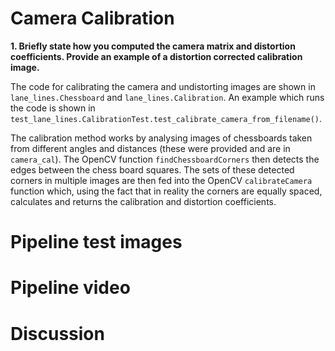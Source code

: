 
* Camera Calibration
*1. Briefly state how you computed the camera matrix and distortion coefficients. Provide an example of a distortion corrected calibration image.*

The code for calibrating the camera and undistorting images are shown in =lane_lines.Chessboard= and =lane_lines.Calibration=. An example which runs the code is shown in =test_lane_lines.CalibrationTest.test_calibrate_camera_from_filename()=.

The calibration method works by analysing images of chessboards taken from different angles and distances (these were provided and are in =camera_cal=). The OpenCV function =findChessboardCorners= then detects the edges between the chess board squares. The sets of these detected corners in multiple images are then fed into the OpenCV =calibrateCamera= function which, using the fact that in reality the corners are equally spaced, calculates and returns the calibration and distortion coefficients.

[[./writeup_images/calibration_undistorted.png]]


* Pipeline test images
* Pipeline video
* Discussion


